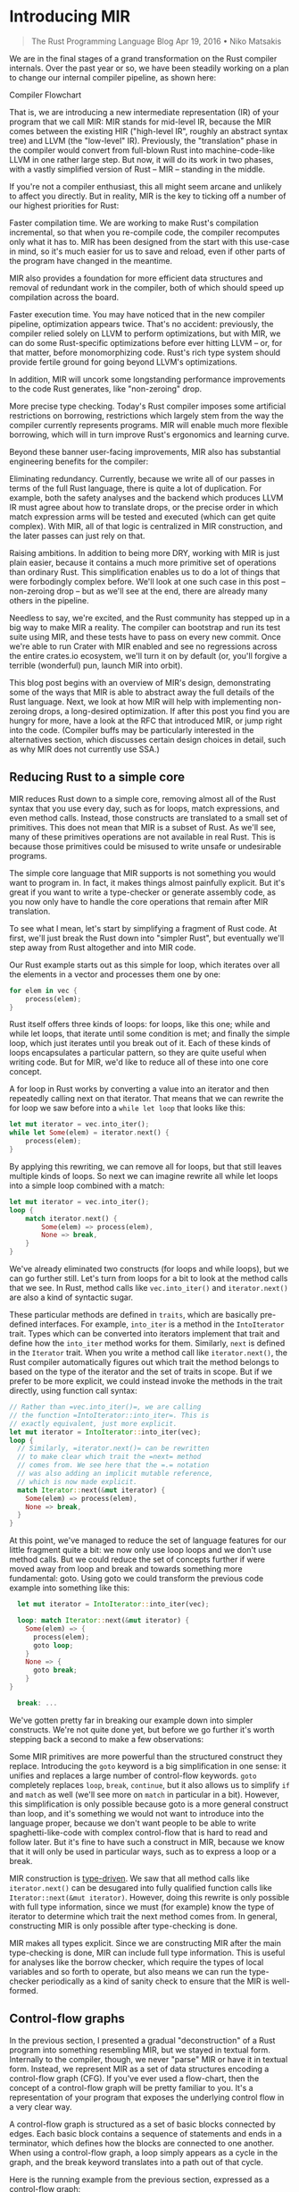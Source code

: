 * Introducing MIR
  :PROPERTIES:
  :CUSTOM_ID: introducing-mir
  :END:

#+BEGIN_QUOTE
  The Rust Programming Language Blog Apr 19, 2016 • Niko Matsakis
#+END_QUOTE

We are in the final stages of a grand transformation on the Rust
compiler internals. Over the past year or so, we have been steadily
working on a plan to change our internal compiler pipeline, as shown
here:

Compiler Flowchart

That is, we are introducing a new intermediate representation (IR) of
your program that we call MIR: MIR stands for mid-level IR, because the
MIR comes between the existing HIR ("high-level IR", roughly an abstract
syntax tree) and LLVM (the "low-level" IR). Previously, the
"translation" phase in the compiler would convert from full-blown Rust
into machine-code-like LLVM in one rather large step. But now, it will
do its work in two phases, with a vastly simplified version of Rust --
MIR -- standing in the middle.

If you're not a compiler enthusiast, this all might seem arcane and
unlikely to affect you directly. But in reality, MIR is the key to
ticking off a number of our highest priorities for Rust:

Faster compilation time. We are working to make Rust's compilation
incremental, so that when you re-compile code, the compiler recomputes
only what it has to. MIR has been designed from the start with this
use-case in mind, so it's much easier for us to save and reload, even if
other parts of the program have changed in the meantime.

MIR also provides a foundation for more efficient data structures and
removal of redundant work in the compiler, both of which should speed up
compilation across the board.

Faster execution time. You may have noticed that in the new compiler
pipeline, optimization appears twice. That's no accident: previously,
the compiler relied solely on LLVM to perform optimizations, but with
MIR, we can do some Rust-specific optimizations before ever hitting LLVM
-- or, for that matter, before monomorphizing code. Rust's rich type
system should provide fertile ground for going beyond LLVM's
optimizations.

In addition, MIR will uncork some longstanding performance improvements
to the code Rust generates, like "non-zeroing" drop.

More precise type checking. Today's Rust compiler imposes some
artificial restrictions on borrowing, restrictions which largely stem
from the way the compiler currently represents programs. MIR will enable
much more flexible borrowing, which will in turn improve Rust's
ergonomics and learning curve.

Beyond these banner user-facing improvements, MIR also has substantial
engineering benefits for the compiler:

Eliminating redundancy. Currently, because we write all of our passes in
terms of the full Rust language, there is quite a lot of duplication.
For example, both the safety analyses and the backend which produces
LLVM IR must agree about how to translate drops, or the precise order in
which match expression arms will be tested and executed (which can get
quite complex). With MIR, all of that logic is centralized in MIR
construction, and the later passes can just rely on that.

Raising ambitions. In addition to being more DRY, working with MIR is
just plain easier, because it contains a much more primitive set of
operations than ordinary Rust. This simplification enables us to do a
lot of things that were forbodingly complex before. We'll look at one
such case in this post -- non-zeroing drop -- but as we'll see at the
end, there are already many others in the pipeline.

Needless to say, we're excited, and the Rust community has stepped up in
a big way to make MIR a reality. The compiler can bootstrap and run its
test suite using MIR, and these tests have to pass on every new commit.
Once we're able to run Crater with MIR enabled and see no regressions
across the entire crates.io ecosystem, we'll turn it on by default (or,
you'll forgive a terrible (wonderful) pun, launch MIR into orbit).

This blog post begins with an overview of MIR's design, demonstrating
some of the ways that MIR is able to abstract away the full details of
the Rust language. Next, we look at how MIR will help with implementing
non-zeroing drops, a long-desired optimization. If after this post you
find you are hungry for more, have a look at the RFC that introduced
MIR, or jump right into the code. (Compiler buffs may be particularly
interested in the alternatives section, which discusses certain design
choices in detail, such as why MIR does not currently use SSA.)

** Reducing Rust to a simple core

MIR reduces Rust down to a simple core, removing almost all of the Rust
syntax that you use every day, such as for loops, match expressions, and
even method calls. Instead, those constructs are translated to a small
set of primitives. This does not mean that MIR is a subset of Rust. As
we'll see, many of these primitives operations are not available in real
Rust. This is because those primitives could be misused to write unsafe
or undesirable programs.

The simple core language that MIR supports is not something you would
want to program in. In fact, it makes things almost painfully explicit.
But it's great if you want to write a type-checker or generate assembly
code, as you now only have to handle the core operations that remain
after MIR translation.

To see what I mean, let's start by simplifying a fragment of Rust code.
At first, we'll just break the Rust down into "simpler Rust", but
eventually we'll step away from Rust altogether and into MIR code.

Our Rust example starts out as this simple for loop, which iterates over
all the elements in a vector and processes them one by one:

#+begin_src rust
    for elem in vec {
        process(elem);
    }
#+end_src

Rust itself offers three kinds of loops: for loops, like this one; while
and while let loops, that iterate until some condition is met; and
finally the simple loop, which just iterates until you break out of it.
Each of these kinds of loops encapsulates a particular pattern, so they
are quite useful when writing code. But for MIR, we'd like to reduce all
of these into one core concept.

A for loop in Rust works by converting a value into an iterator and then
repeatedly calling next on that iterator. That means that we can rewrite
the for loop we saw before into a =while let loop= that looks like this:

#+begin_src rust
    let mut iterator = vec.into_iter();
    while let Some(elem) = iterator.next() {
        process(elem);
    }
#+end_src

By applying this rewriting, we can remove all for loops, but that still
leaves multiple kinds of loops. So next we can imagine rewrite all while
let loops into a simple loop combined with a match:

#+begin_src rust
  let mut iterator = vec.into_iter();
  loop {
      match iterator.next() {
          Some(elem) => process(elem),
          None => break,
      }
  } 
#+end_src

We've already eliminated two constructs (for loops and while loops), but
we can go further still.  Let's turn from loops for a bit to look at the
method calls that we see.  In Rust, method calls like =vec.into_iter()=
and =iterator.next()= are also a kind of syntactic sugar.

These particular methods are defined in =traits=, which are basically
pre-defined interfaces. For example, =into_iter= is a method in the
=IntoIterator= trait. Types which can be converted into iterators
implement that trait and define how the =into_iter= method works for
them. Similarly, =next= is defined in the =Iterator= trait. When you write a
method call like =iterator.next()=, the Rust compiler automatically
figures out which trait the method belongs to based on the type of the
iterator and the set of traits in scope. But if we prefer to be more
explicit, we could instead invoke the methods in the trait directly,
using function call syntax:

#+begin_src rust
  // Rather than =vec.into_iter()=, we are calling 
  // the function =IntoIterator::into_iter=. This is 
  // exactly equivalent, just more explicit. 
  let mut iterator = IntoIterator::into_iter(vec); 
  loop { 
    // Similarly, =iterator.next()= can be rewritten 
    // to make clear which trait the =next= method 
    // comes from. We see here that the =.= notation
    // was also adding an implicit mutable reference, 
    // which is now made explicit. 
    match Iterator::next(&mut iterator) { 
      Some(elem) => process(elem), 
      None => break, 
    } 
  } 
#+end_src

At this point, we've managed to reduce the set of language features for
our little fragment quite a bit: we now only use loop loops and we don't
use method calls. But we could reduce the set of concepts further if
were moved away from loop and break and towards something more
fundamental: goto. Using goto we could transform the previous code
example into something like this:

#+begin_src rust
  let mut iterator = IntoIterator::into_iter(vec);

  loop: match Iterator::next(&mut iterator) { 
    Some(elem) => {
      process(elem); 
      goto loop; 
    } 
    None => { 
      goto break; 
    } 
}

  break: ... 
#+end_src

We've gotten pretty far in breaking our example down into
simpler constructs. We're not quite done yet, but before we go further
it's worth stepping back a second to make a few observations:

Some MIR primitives are more powerful than the structured construct they
replace. Introducing the =goto= keyword is a big simplification in one
sense: it unifies and replaces a large number of control-flow keywords.
=goto= completely replaces =loop=, =break=, =continue=, but it also
allows us to simplify =if= and =match= as well (we'll see more on
=match= in particular in a bit). However, this simplification is only
possible because goto is a more general construct than loop, and it's
something we would not want to introduce into the language proper,
because we don't want people to be able to write spaghetti-like-code
with complex control-flow that is hard to read and follow later. But
it's fine to have such a construct in MIR, because we know that it will
only be used in particular ways, such as to express a loop or a break.

MIR construction is _type-driven_. We saw that all method calls like
=iterator.next()= can be desugared into fully qualified function calls
like =Iterator::next(&mut iterator)=. However, doing this rewrite is only
possible with full type information, since we must (for example) know
the type of iterator to determine which trait the next method comes
from. In general, constructing MIR is only possible after type-checking
is done.

MIR makes all types explicit. Since we are constructing MIR after the
main type-checking is done, MIR can include full type information. This
is useful for analyses like the borrow checker, which require the types
of local variables and so forth to operate, but also means we can run
the type-checker periodically as a kind of sanity check to ensure that
the MIR is well-formed.

** Control-flow graphs

In the previous section, I presented a gradual "deconstruction" of a
Rust program into something resembling MIR, but we stayed in textual
form. Internally to the compiler, though, we never "parse" MIR or have
it in textual form. Instead, we represent MIR as a set of data
structures encoding a control-flow graph (CFG). If you've ever used a
flow-chart, then the concept of a control-flow graph will be pretty
familiar to you. It's a representation of your program that exposes the
underlying control flow in a very clear way.

A control-flow graph is structured as a set of basic blocks connected by
edges. Each basic block contains a sequence of statements and ends in a
terminator, which defines how the blocks are connected to one another.
When using a control-flow graph, a loop simply appears as a cycle in the
graph, and the break keyword translates into a path out of that cycle.

Here is the running example from the previous section, expressed as a
control-flow graph:

[Control-flow-graph]

Building a control-flow graph is typically a first step for any kind of
flow-sensitive analysis. It's also a natural match for LLVM IR, which is
also structured into control-flow graph form. The fact that MIR and LLVM
correspond to one another fairly closely makes translation quite
straight-forward. It also eliminates a vector for bugs: in today's
compiler, the control-flow graph used for analyses is not necessarily
the same as the one which results from LLVM construction, which can lead
to incorrect programs being accepted.

** Simplifying match expressions

The example in the previous section showed how we can reduce all of
Rust's loops into, effectively, gotos in the MIR and how we can remove
methods calls in favor of calls to explicit calls to trait functions.
But it glossed over one detail: =match= expressions.

One of the big goals in MIR was to simplify =match= expressions into a
very small core of operations. We do this by introducing two constructs
that the main language does not include: switches and variant downcasts.
Like =goto=, these are things that we would not want in the base language,
because they can be misused to write bad code; but they are perfectly
fine in MIR.

It's probably easiest to explain match handling by example. Let's
consider the match expression we saw in the previous section:

#+begin_src rust
match Iterator::next(&mut iterator) { 
  Some(elem) => process(elem), 
  None => break, 
} 
#+end_src

Here, the result of calling =next= is of type =Option=, where =T=
is the type of the elements. The match expression is thus doing two
things: first, it is determining whether this =Option= was a value with
the =Some= or =None= variant. Then, in the case of the =Some= variant, it is
extracting the value =elem= out.

In normal Rust, these two operations are intentionally coupled, because
we don't want you to read the data from an =Option= unless it has the =Some=
variant (to do otherwise would be effectively a C union, where reads are
not checked for correctness).

In MIR, though, we separate the checking of the variant from the
extracting of the data. I'm going to give the equivalent of MIR here
first in a kind of pseudo-code, since there is no actual Rust syntax for
these operations:

#+begin_src rust
// Put the value we are matching on into a temporary variable. 
loop: 
    let tmp = Iterator::next(&mut iterator);

    // Next, we "switch" on the value to determine which it has.
    switch tmp {
        Some => {
            // If this is a Some, we can extract the element out
            // by "downcasting". This effectively asserts that
            // the value `tmp` is of the Some variant.
            let elem = (tmp as Some).0;

            // The user's original code:
            process(elem);

            goto loop;
        }
        None => {
            goto break;
        }
    }
break: .... 
#+end_src

Of course, the actual MIR is based on a control-flow-graph,
so it would look something like this:

[Loop-break control-flow graph]

** Explicit drops and panics

So now we've seen how we can remove loops, method calls, and matches out
of the MIR, and replace them with simpler equivalents. But there is
still one key area that we can simplify. Interestingly, it's something
that happens almost invisibly in the code today: running =destructors= and
=cleanup= in the case of a =panic=.

In the example control-flow-graph we saw before, we were assuming that
all of the code would execute successfully. But in reality, we can't
know that. For example, any of the function calls that we see could
panic, which would trigger the start of unwinding. As we unwind the
stack, we would have to run destructors for any values we find. Figuring
out precisely which local variables should be freed at each point of
panic is actually somewhat complex, so we would like to make it explicit
in the MIR: this way, MIR construction has to figure it out, but later
passes can just rely on the MIR.

The way we do this is two-fold. First, we make drops explicit in the
MIR. Drop is the term we use for running the destructor on a value. In
MIR, whenever control-flow passes a point where a value should be
dropped, we add in a special =drop(...)= operation. Second, we add
explicit edges in the control-flow graph to represent potential panics,
and the cleanup that we have to do.

Let's look at the explicit drops first. If you recall, we started with
an example that was just a for loop:

#+begin_src rust
for elem in vec { process(elem); } 
#+end_src

We then transformed this for loop to explicitly invoke
=IntoIterator::into_iter(vec)=, yielding a value iterator, from which we
extract the various elements. Well, this value iterator actually has a
destructor, and it will need to be freed (in this case, its job is to
free the memory that was used by the vector vec; this memory is no
longer needed, since we've finished iterating over the vector). Using
the drop operation, we can adjust our MIR control-flow-graph to show
explicitly where the iterator value gets freed. Take a look at the new
graph, and in particular what happens when a None variant is found:

[Drop control-flow graph]

Here we see that, when the loop exits normally, we will drop the
iterator once it has finished. But what about if a panic occurs? Any of
the function calls we see here could panic, after all. To account for
that, we introduce panic edges into the graph:

[Panic control-flow graph]

Here we have introduced =panic= edges onto each of the function calls. By
looking at these edges, you can see that if the call to next or process
should panic, then we will drop the variable iterator; but if the call
to into_iter panics, the iterator hasn't been initialized yet, so it
should not be dropped.

One interesting wrinkle: we recently approved RFC 1513, which allows an
application to specify that panics should be treated as calls to abort,
rather than triggering unwinding. If the program is being compiled with
"panic as abort" semantics, then this too would be reflected in the MIR,
as the panic edges and handling would simply be absent from the graph.

** Viewing MIR on play

At this point, we've reduced our example into something fairly close to
what MIR actually looks like. If you'd like to see for yourself, you can
view the MIR for our example on play.rust-lang.org. Just follow this
link and then press the "MIR" button along the top. You'll wind up
seeing the MIR for several functions, so you have to search through to
find the start of the example =fn=. (I won't reproduce the output here, as
it is fairly lengthy.) In the compiler itself, you can also enable
graphviz output.

[Drops and stack flags]

By now I think you have a feeling for how MIR represents a simplified
Rust. Let's look at one example of where MIR will allow us to implement
a long-awaited improvement to Rust: the =shift to non-zeroing drop=. This
is a change to how we detect when destructors must execute, particularly
when values are only sometimes moved. This move was proposed (and
approved) in RFC 320, but it has yet to be implemented. This is
primarily because doing it on the pre-MIR compiler was architecturally
challenging.

To better understand what the feature is, consider this function
send_if, which conditionally sends a vector to another thread:

fn send_if(data: Vec) { // If =some_condition= returns /true/, then
ownership of =data= // moves into the =send_to_other_thread= function,
and hence // we should not free it (the other thread will free it). if
some_condition(&data) { send_to_other_thread(data); }

#+begin_src rust
    post_send();

    // If `some_condition` returned *false*, the ownership of `data`
    // remains with `send_if`, which means that the `data` vector
    // should be freed here, when we return.
#+end_src

} The key point, as indicated in the comments, is that we can't know
statically whether we ought to free data or not. It depends on whether
we entered the if or not.

To handle this scenario today, the compiler uses zeroing. Or, more
accurately, overwriting. What this means is that, if ownership of data
is moved, we will overwrite the stack slot for data with a specific,
distinctive bit pattern that is not a valid pointer (we used to use
zeroes, so we usually call this zeroing, but we've since shifted to
something different). Then, when it's time to free data, we check
whether it was overwritten. (As an aside, this is roughly the same thing
that the equivalent C++ code would do.)

But we'd like to do better than that. What we would like to do is to use
boolean flags on the stack that tell us what needs to be freed. So that
might look something like this:

#+begin_src rust
fn send_if(data: Vec) { 
    let mut data_is_owned = true;
    if some_condition(&data) {
        send_to_other_thread(data);
        data_is_owned = false;
    }

    post_send();

    // Free `data`, but only if we still own it:
    if data_is_owned {
        mem::drop(data);
    }
} 
#+end_src

Of course, you couldn't write code like this in Rust. You're not
allowed to access the variable =data= after the =if=, since it might have
been moved. (This is yet another example of where we can do things in
MIR that we would not want to allow in full Rust.)

Using boolean stack flags like this has a lot of advantages. For one,
it's more efficient: instead of overwriting the entire vector, we only
have to set the one flag. But also, it's easier to optimize: imagine
that, through inlining or some other means, the compiler was able to
determine that =some_condition= would always be true. In that case,
standard constant propagation techniques would tell us that
=data_is_owned= is always false, and hence we can just optimize away the
entire call to =mem::drop=, resulting in tighter code. See RFC 320 for
more details on that.

However, implementing this optimization properly on the current compiler
architecture is quite difficult. With MIR, it becomes relatively
straightforward. The MIR control-flow-graph tells us explicitly where
values will be dropped and when. When MIR is first generated, we assume
that dropping moved data has no effect -- roughly like the current
overwriting semantics. So this means that the MIR for send_if might
look like this (for simplicity, I'll ignore unwinding edges).

[Non-zeroing drop example]

We can then transform this graph by identifying each place where data is
moved or dropped and checking whether any of those places can reach one
another. In this case, the =send_to_other_thread(data)= block can reach
=drop(data)=. This indicates that we will need to introduce a flag, which
can be done rather mechanically:

[Non-zeroing drop with flags]

Finally, we can apply standard compiler techniques to optimize this flag
(but in this case, the flag is needed, and so the final result would be
the same).

Just to drive home why MIR is useful, let's consider a variation on the
send_if function called =send_if2=. This variation checks some condition
and, if it is met, sends the data to another thread for processing.
Otherwise, it processes it locally:

#+begin_src rust
fn send_if2(data: Vec) { 
  if some_condition(&data) {
    send_to_other_thread(data); 
    return; 
  }
  process(&data);
} 
#+end_src

This would generate MIR like:

[Control-flow graph for send_if2]

As before, we still generate the drops of data in all cases, at least to
start. Since there are still moves that can later reach a drop, we could
now introduce a stack flag variable, just as before:

[send_if2 with flags]

But in this case, if we apply constant propagation, we can see that at
each point where we test data_is_owned, we know statically whether it
is true or false, which would allow us to remove the stack flag and
optimize the graph above, yielding this result:

[Optimized send_if2]

** Conclusion

I expect the use of MIR to be quite transformative in terms of what the
compiler can accomplish. By reducing the language to a core set of
primitives, MIR opens the door to a number of language improvements. We
looked at =drop flags= in this post. Another example is improving Rust's
lifetime system to leverage the control-flow-graph for better precision.

But I think there will be many applications that we haven't foreseen. In
fact, one such example has already arisen: Scott Olson has been making
great strides developing a MIR interpreter miri, and the techniques it
is exploring may well form the basis for a more powerful constant
evaluator in the compiler itself.

The transition to MIR in the compiler is not yet complete, but it's
getting quite close. Special thanks go out to Simonas Kazlauskas
(nagisa) and Eduard-Mihai Burtescu (eddyb), who have both had a
particularly large impact on pushing MIR towards the finish line. Our
initial goal is to switch our LLVM generation to operate exclusively
from the MIR. Work is also proceeding on porting the borrow checker.
After that, I expect we will port a number of other pieces on the
compiler that are currently using the HIR. If you'd be interested in
contributing, look for issues tagged with A-mir or ask around in the
#rustc channel on IRC.

rust-lang rustlang Words from the Rust team

** Images
   :PROPERTIES:
   :CUSTOM_ID: images
   :END:

- https://blog.rust-lang.org/images/2016-04-MIR/flow.svg
- https://blog.rust-lang.org/images/2016-04-MIR/cfg.svg
- https://blog.rust-lang.org/images/2016-04-MIR/loop-break.svg
- https://blog.rust-lang.org/images/2016-04-MIR/drop.svg
- https://blog.rust-lang.org/images/2016-04-MIR/drop-unwind.svg
- https://blog.rust-lang.org/images/2016-04-MIR/nzd.svg
- https://blog.rust-lang.org/images/2016-04-MIR/nzd-flags.svg
- https://blog.rust-lang.org/images/2016-04-MIR/send_if2.svg
- https://blog.rust-lang.org/images/2016-04-MIR/send_if2-flags.svg
- https://blog.rust-lang.org/images/2016-04-MIR/send_if2-opt.svg

** Links
   :PROPERTIES:
   :CUSTOM_ID: links
   :END:

- [0] Introducing MIR - The Rust Programming Language
  Blog:https://blog.rust-lang.org/2016/04/19/MIR.html ;
- [1] abstract syntax tree:
  "https://en.wikipedia.org/wiki/Abstract_syntax_tree ;
- [2] LLVM:http://llvm.org/ ;
- [3] "non-zeroing" drop",
  link:"https://github.com/rust-lang/rfcs/blob/master/text/0320-nonzeroing-dynamic-drop.md“}0
- [4] much more flexible borrowing:
  "https://github.com/rust-lang/rfcs/issues/811 ;
- [5] DRY:
  "https://en.wikipedia.org/wiki/Don%27t_repeat_yourself ;
- [6] Crater:
  "https://github.com/brson/taskcluster-crater ;
- [7] crates.io:http://crates.io/ ;
- [8] launch MIR into orbit:
  "https://en.wikipedia.org/wiki/Mir ;
- [9] non-zeroing drops:
  "https://github.com/rust-lang/rfcs/blob/master/text/0320-nonzeroing-dynamic-drop.md ;
- [10] RFC that introduced MIR:
  "https://github.com/rust-lang/rfcs/blob/master/text/1211-mir.md ;
- [11] the code:
  "https://github.com/rust-lang/rust/blob/master/src/librustc/mir/repr.rs ;
- [12] alternatives section:
  "https://github.com/rust-lang/rfcs/blob/master/text/1211-mir.md#alternatives ;
- [13] syntactic sugar:
  "https://en.wikipedia.org/wiki/Syntactic_sugar ;
- [14] set of data structures:
  "https://github.com/rust-lang/rust/blob/master/src/librustc/mir/repr.rs ;
- [15] control-flow graph (CFG):
  "https://blog.rust-lang.org/images/2016-04-MIR/cfg.svg ;
- [16] RFC 1513:
  "https://github.com/rust-lang/rfcs/blob/master/text/1513-less-unwinding.md ;
- [17] view the MIR for our example:
  "http://is.gd/MOfDfg ;
- [18] play.rust-lang.org:
  "https://play.rust-lang.org/ ;
- [19] follow this link:http://is.gd/MOfDfg ;
- [20] RFC 320:
  "https://github.com/rust-lang/rfcs/blob/master/text/0320-nonzeroing-dynamic-drop.md ;
- [21] RFC 320:
  "https://github.com/rust-lang/rfcs/blob/master/text/0320-nonzeroing-dynamic-drop.md ;
- [22] leverage the control-flow-graph for better
  precision:https://github.com/rust-lang/rfcs/issues/811 ;
- [23] miri:https://github.com/tsion/miri ;
- [24] nagisa:https://github.com/nagisa/ ;
- [25] eddyb:https://github.com/eddyb/ ;
- [26] issues tagged with A-mir:
  "https://github.com/rust-lang/rust/issues?q=is%3Aopen+is%3Aissue+label%3AA-mir ;
- [27] #rustc channel on IRC:
  "https://www.rust-lang.org/community.html ;
- [28] More about Rust:
  "https://www.rust-lang.org/ ;
- [29] Jump straight in:
  "https://doc.rust-lang.org/book/index.html ;
- [30] rust-lang: https://github.com/rust-lang ;
- [31] rustlang: https://twitter.com/rustlang ;
